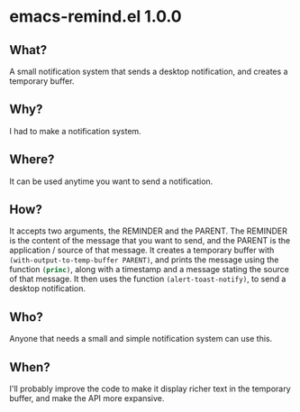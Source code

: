 * emacs-remind.el 1.0.0
** What?
A small notification system that sends a desktop notification, and creates a temporary buffer.
** Why?
I had to make a notification system.
** Where?
It can be used anytime you want to send a notification.
** How?
It accepts two arguments, the REMINDER and the PARENT.
The REMINDER is the content of the message that you want to send, and the PARENT is the application / source of that message.
It creates a temporary buffer with src_emacs-lisp[]{(with-output-to-temp-buffer PARENT)}, and prints the message using the function src_emacs-lisp[]{(princ)}, along with a timestamp and a message stating the source of that message. It then uses the function src_emacs-lisp[]{(alert-toast-notify)}, to send a desktop notification.
** Who?
Anyone that needs a small and simple notification system can use this.
** When?
I'll probably improve the code to make it display richer text in the temporary buffer, and make the API more expansive.
